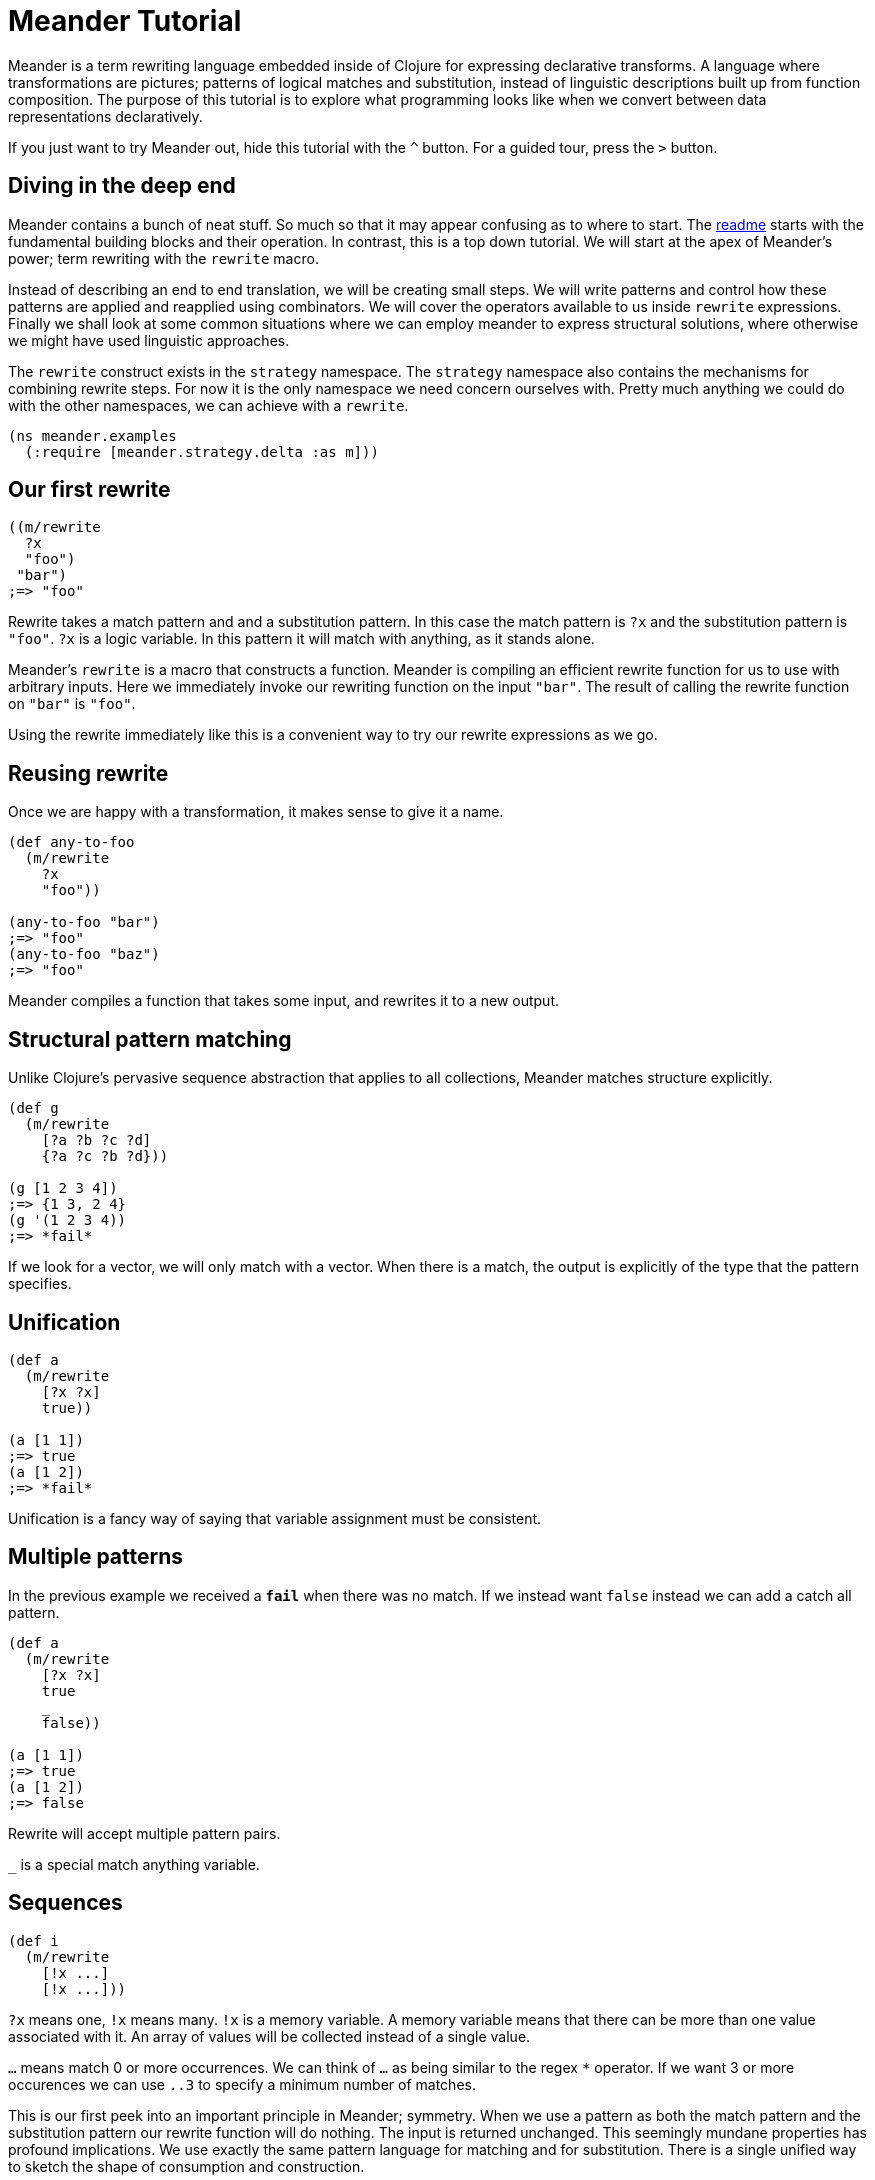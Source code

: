 = Meander Tutorial
:external-libs: meander[https://raw.githubusercontent.com/no-prompt/meander/delta/src]
:preamble: (ns meander.examples (:require [meander.strategy.delta :as m]))
:repl: true
:program: true
:output: true
:js: false


Meander is a term rewriting language embedded inside of Clojure for expressing declarative transforms.
A language where transformations are pictures; patterns of logical matches and substitution,
instead of linguistic descriptions built up from function composition.
The purpose of this tutorial is to explore what programming looks like when we convert between data representations declaratively.

If you just want to try Meander out, hide this tutorial with the `^` button.
For a guided tour, press the `&gt;` button.


== Diving in the deep end

Meander contains a bunch of neat stuff.
So much so that it may appear confusing as to where to start.
The link:README.md[readme] starts with the fundamental building blocks and their operation.
In contrast, this is a top down tutorial.
We will start at the apex of Meander's power; term rewriting with the `rewrite` macro.

Instead of describing an end to end translation, we will be creating small steps.
We will write patterns and control how these patterns are applied and reapplied using combinators.
We will cover the operators available to us inside `rewrite` expressions.
Finally we shall look at some common situations where we can employ meander to express structural solutions,
where otherwise we might have used linguistic approaches.

The `rewrite` construct exists in the `strategy` namespace.
The `strategy` namespace also contains the mechanisms for combining rewrite steps.
For now it is the only namespace we need concern ourselves with.
Pretty much anything we could do with the other namespaces, we can achieve with a `rewrite`.

[source,clojure]
----
(ns meander.examples
  (:require [meander.strategy.delta :as m]))
----


== Our first rewrite

[source,clojure]
----
((m/rewrite
  ?x
  "foo")
 "bar")
;=> "foo"
----

Rewrite takes a match pattern and and a substitution pattern.
In this case the match pattern is `?x` and the substitution pattern is `"foo"`.
`?x` is a logic variable. In this pattern it will match with anything, as it stands alone.

Meander's `rewrite` is a macro that constructs a function.
Meander is compiling an efficient rewrite function for us to use with arbitrary inputs.
Here we immediately invoke our rewriting function on the input `"bar"`.
The result of calling the rewrite function on `"bar"` is `"foo"`.

Using the rewrite immediately like this is a convenient way to try our rewrite expressions as we go.


== Reusing rewrite

Once we are happy with a transformation, it makes sense to give it a name.

[source,clojure]
----
(def any-to-foo
  (m/rewrite
    ?x
    "foo"))

(any-to-foo "bar")
;=> "foo"
(any-to-foo "baz")
;=> "foo"
----

Meander compiles a function that takes some input, and rewrites it to a new output.


== Structural pattern matching

Unlike Clojure's pervasive sequence abstraction that applies to all collections,
Meander matches structure explicitly.

[source,clojure]
----
(def g
  (m/rewrite
    [?a ?b ?c ?d]
    {?a ?c ?b ?d}))

(g [1 2 3 4])
;=> {1 3, 2 4}
(g '(1 2 3 4))
;=> *fail*
----

If we look for a vector, we will only match with a vector.
When there is a match, the output is explicitly of the type that the pattern specifies.

== Unification

[source,clojure]
----
(def a
  (m/rewrite
    [?x ?x]
    true))

(a [1 1])
;=> true
(a [1 2])
;=> *fail*
----

Unification is a fancy way of saying that variable assignment must be consistent.


== Multiple patterns

In the previous example we received a `*fail*` when there was no match.
If we instead want `false` instead we can add a catch all pattern.

[source,clojure]
----
(def a
  (m/rewrite
    [?x ?x]
    true
    _
    false))

(a [1 1])
;=> true
(a [1 2])
;=> false
----

Rewrite will accept multiple pattern pairs.

`_` is a special match anything variable.


== Sequences

[source,clojure]
----
(def i
  (m/rewrite
    [!x ...]
    [!x ...]))
----

`?x` means one, `!x` means many.
`!x` is a memory variable.
A memory variable means that there can be more than one value associated with it.
An array of values will be collected instead of a single value.

`...` means match 0 or more occurrences.
We can think of `...` as being similar to the regex `*` operator.
If we want 3 or more occurences we can use `..3` to specify a minimum number of matches.

This is our first peek into an important principle in Meander; symmetry.
When we use a pattern as both the match pattern and the substitution pattern our rewrite function will do nothing.
The input is returned unchanged.
This seemingly mundane properties has profound implications.
We use exactly the same pattern language for matching and for substitution.
There is a single unified way to sketch the shape of consumption and construction.


== Multi-part sequences

[source,clojure]
----
(def j
  (m/rewrite
    [!a !b ...]
    [!a ... !b ...]))

(j [1 2 3 4 5 6])
;=> [1 3 5 2 4 6]
----

Notice that we do not need to think about the types of collections we will be producing.
It is obvious that the collection is preserved.


== Splitting sequences

[source,clojure]
----
(def j
  (m/rewrite
    [?a . !b ...]
    [!b ... ?a]))

(j [1 2 3 4 5 6])
;=> [2 3 4 5 6 1]
----

The `.` operator serves as a break to indicate how parts of the sequence should be grouped.


== Rearranging an expression


== Map nil punning

[source,clojure]
----
(def h
  (m/rewrite
    {:foo ?v & ?rest-map}
    [?v ?rest-map]))

(h {:foo "bar" :baz "booz"})
;=> ["bar" {:baz "booz"}]

(h {:baz "booz"})
;=> [nil {:baz "booz"}]
----

Notice that any map will match, even if the key is missing.
See https://github.com/noprompt/meander/issues/15[further explanation].


== Structural assoc

[source,clojure]
----
(def i
  (m/rewrite
    ?m
    {:foo "bar" & ?m))
----


== Structural dissoc

[source,clojure]
----
(def j
  (m/rewrite
    {:foo _ & ?m}
    ?m))

(j {:foo "bar" :baz "booz"})
;=> {:baz "booz"}
----


== Sets

[source,clojure]
----
((m/rewrite
  #{1 ^& ?rest-set}
  #{2 ^& ?rest-set})
 #{1 3 5})
;; =>
#{3 2 5}
----


== Unquote

We can make use of `~` to perform execution.

[source,clojure]
----
(def q
  (m/rewrite
    ?x
    ~(str ?x)))
----


== Unquote splicing

To insert many items, use `~@`.

[source,clojure]
----
(def r
  (m/rewrite
    ?x
    [1 2 ~@?x]))

(r [3 4 5])
;=> [1 2 3 4 5]
----


== Operators

Meander has special operators which you can combine.

pred
guard
and
or
let
$


== Predicates

[source,clojure]
----
(def g
  (m/rewrite
    (pred string? ?x)
    "bar"))

(g "foo")
;=> "bar"
(g 1)
;=> *fail*
----

A match only occurs when `?x` passes the `string?` predicate.


== guard


== and

The `and` operator takes a variable number of patterns and succeeds when each pattern matches. If any of the patterns fails to match so does `and`.

[source,clojure]
----
(def and-example
  (m/rewrite
    ((and ?f (not ->)) ?x)
    (-> ?x (?f))))

(and-example '(clojure.string/upper-case "foo"))
;=> (-> "foo" (clojure.string/upper-case))
----

=== or

The `or` operator takes a variable number of patterns and succeeds when one of the patterns matches. If all of the patterns fail to match so does `or`.

[source,clojure]
----
(def or-example-1
  (m/rewrite
    (or (pred number? ?x)
        (pred string? ?x))
    ?x))

(or-example-1 1)
;=> 1

(or-example-1 "foo")
;=> "foo"

(or-example-1 :foo)
;=> *fail*
----

There is one very important condition to note about `or`: each of it's arguments must make reference to the same _unbound_ variables. That is to say, if an unbound variable is in one pattern, it must be in all patterns. If we try to write an `or` pattern which breaks this rule, we'll get an exception.

[source,clojure]
----
(def or-example-2
  (m/rewrite
    (or ?x ?y)
    ?x))
; Every pattern of an or pattern must have references to the same
; unbound logic variables.
; {:problems [{:pattern ?x, :absent #{?y}}
;             {:pattern ?y, :absent #{?x}}]
;  :syntax-trace [(or ?x ?y)]}
----

As we can see here, Meander will tell us there's a problem with our pattern and give us some clues as to where we've gone wrong. Right away we know we've got a bad `or` pattern; the message tells us that clearly. Next we have the `:syntax-trace` which gives us a vector path from the leaf (the offending pattern) to the root (the full pattern). In this case its just our `or` pattern for demonstration. Finally we have `:problems` which is a vector of maps. Each map contains the keys `:pattern` and `:absent`. `:pattern` is an offending pattern where one or more variables is missing. `:absent` tells us what those variables are. Here, the `?x` pattern is missing `?y`, and the `?y` pattern is missing `?x`.

== Let

`let` allows for pattern matching on an arbitrary expression. It can be used to provide default values when a pattern match might fail.

[source,clojure]
----
(def let-example
  (m/rewrite
    (or [?x ?y]
        (let [?x ?y] [1 2]))
    {:?x ?x, :?y ?y}))

(let-example :nope)
;=> {:?x 1, :?y 2}

(let-example ["this" "works"])
;=> {:?x "this", :?y "works"}
----

== $

== Quoting

What if you want to match operators?
Perhaps we want to match `and` as a symbol?
We can do this by quoting operators with `'`.

[source,clojure]
----
(def h
  (m/rewrite
    ('and ?x ?y)
    (AND ?x ?y)))

(h (and 1 2))
;=> (AND 1 2)
----


== Example

[source,clojure]
----
(defn wrap-defn
  "Returns a function that will parse a form according to `defn` semantics.
  Takes a function which will convert fn-spec forms."
  [rewrite-fn-spec]
  (m/rewrite (and ((pred simple-symbol? ?name) .
                    (pred string? !?docstring) ...
                    (pred map? !?attr-map) ...
                    !tail ...)
                  (guard (<= (count !?docstring) 1))
                  (guard (<= (count !?attr-map) 1))
                  (let
                    (or (([(pred simple-symbol? !params) ... :as !param-list] . !forms ... :as !fn-specs) ..1)
                        ([(pred simple-symbol? !params) ... :as !param-list] . !forms ... :as !fn-specs))
                    (list* !tail))
                  (guard (apply distinct? (map count !param-list))))
             (defn ?name . !?docstring ... !?attr-map ...
               ~@(map rewrite-fn-spec !fn-specs))))
----

== BFS

[source,clojure]
----
{:tag "foo"
 :children [{:tag "bar"
             :children [{:tag "baz"}]}
 {:tag "boz"}]}
----

In Meander we can pull out all the tags of the tree structurally.

[source,clojure]
----
(def p
 (m/rewrite
   {:tag ?tag
    :children ?children}
   [?tag ~@(map get-names ?children)]))
----

The equivalent can be acheived succinctly in Clojure using `tree-seq`.

[source,clojure]
----
(map :tag (tree-seq :children :children)
----

The former shows the structure of the search explicitly.
The latter is more compact.



== Combining steps

Here's where things get really interesting.
Meander has a `bottom-up` combinator which allows us to rewrite terms anywhere in an expression.
The idea is that the expression is treated as a tree, and Meander will explore that tree for us until it finds a pattern match.

Combinators allow us to control how rewriting should occur.
In this case we have specified that expressions should be applied bottom up until the expression stabilizes.

[source,clojure]
----
(def nn
  (r/until =
    (r/bottom-up
     (r/rewrite
      ('not ('not ?x))
      ?x

      ?x ?x))))

(nn '(and (not (not (or 1 2)))
          (or 3 (not (not 4)))))
;; => (and (or 1 2) (or 3 4))
----

Notice that Meander rewrote the subexpressions regardless of how they were nested. Another thing to note is the use of `'not`.
`not` is a keyword in meander so we quoted it to show that we wanted to make against the symbol `not`.
We have created a mini logic simplifier.
